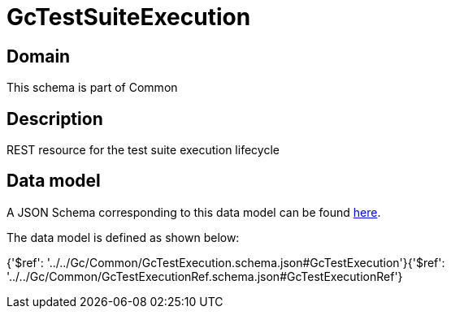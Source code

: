 = GcTestSuiteExecution

[#domain]
== Domain

This schema is part of Common

[#description]
== Description

REST resource for the test suite execution lifecycle


[#data_model]
== Data model

A JSON Schema corresponding to this data model can be found https://tmforum.org[here].

The data model is defined as shown below:


{&#x27;$ref&#x27;: &#x27;../../Gc/Common/GcTestExecution.schema.json#GcTestExecution&#x27;}{&#x27;$ref&#x27;: &#x27;../../Gc/Common/GcTestExecutionRef.schema.json#GcTestExecutionRef&#x27;}